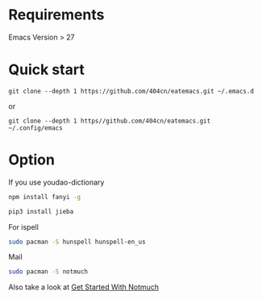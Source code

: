 * Requirements

Emacs Version > 27

* Quick start

~git clone --depth 1 https://github.com/404cn/eatemacs.git ~/.emacs.d~

or

~git clone --depth 1 https//github.com/404cn/eatemacs.git ~/.config/emacs~

* Option

If you use youdao-dictionary

#+begin_src sh
  npm install fanyi -g

  pip3 install jieba
#+end_src

For ispell

#+begin_src sh
  sudo pacman -S hunspell hunspell-en_us
#+end_src

Mail

#+begin_src sh
  sudo pacman -S notmuch
#+end_src

Also take a look at [[https://notmuchmail.org/getting-started/][Get Started With Notmuch]]
